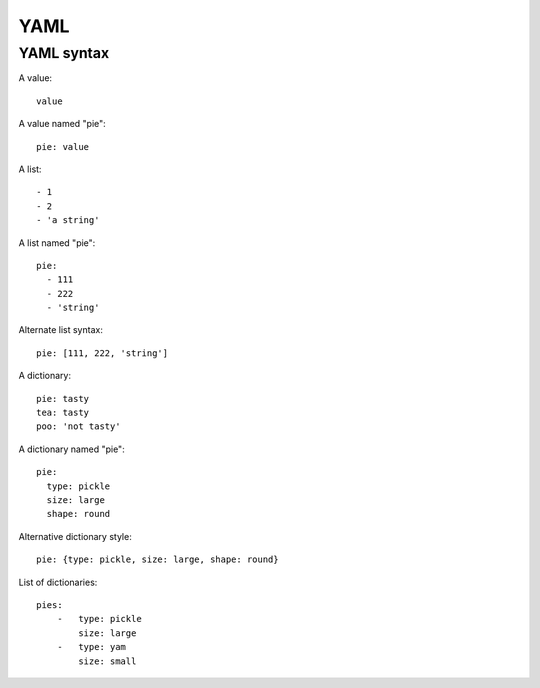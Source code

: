 YAML
====

YAML syntax
-----------

A value::

    value

A value named "pie"::

    pie: value

A list::

    - 1
    - 2
    - 'a string'

A list named "pie"::

    pie:
      - 111
      - 222
      - 'string'

Alternate list syntax::

    pie: [111, 222, 'string']

A dictionary::

    pie: tasty
    tea: tasty
    poo: 'not tasty'

A dictionary named "pie"::

    pie:
      type: pickle
      size: large
      shape: round

Alternative dictionary style::

    pie: {type: pickle, size: large, shape: round}

List of dictionaries::

    pies:
        -   type: pickle
            size: large
        -   type: yam
            size: small

